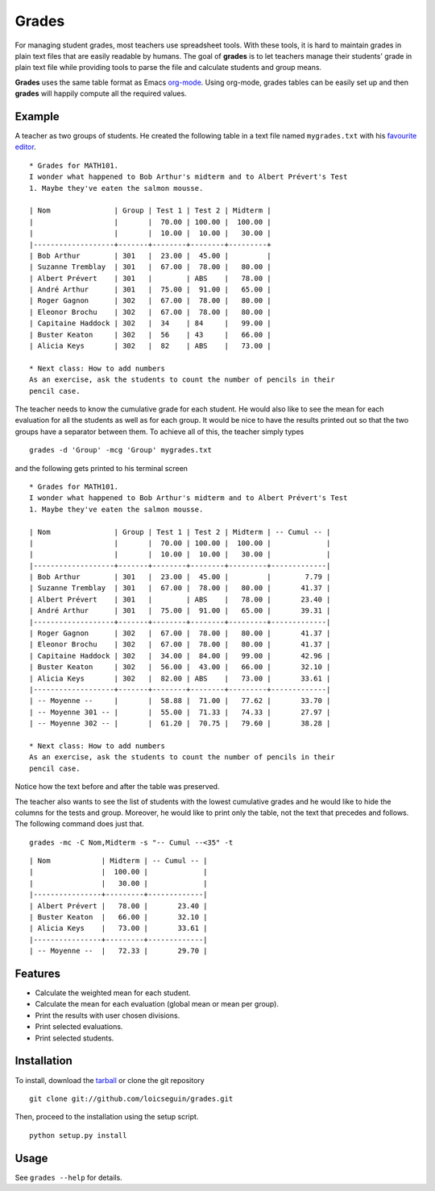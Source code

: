 Grades
======

For managing student grades, most teachers use spreadsheet tools. With these
tools, it is hard to maintain grades in plain text files that are easily
readable by humans. The goal of **grades** is to let teachers manage their
students' grade in plain text file while providing tools to parse the file and
calculate students and group means.

**Grades** uses the same table format as Emacs `org-mode
<http://orgmode.org/index.html>`_. Using org-mode, grades tables can be
easily set up and then **grades** will happily compute all the required values.

Example
-------
A teacher as two groups of students. He created the following table in a text
file named ``mygrades.txt`` with his `favourite <http://www.vim.org/>`_ `editor
<http://www.gnu.org/software/emacs/>`_.

::

  * Grades for MATH101.
  I wonder what happened to Bob Arthur's midterm and to Albert Prévert's Test
  1. Maybe they've eaten the salmon mousse.

  | Nom               | Group | Test 1 | Test 2 | Midterm |
  |                   |       |  70.00 | 100.00 |  100.00 |
  |                   |       |  10.00 |  10.00 |   30.00 |
  |-------------------+-------+--------+--------+---------+
  | Bob Arthur        | 301   |  23.00 |  45.00 |         |
  | Suzanne Tremblay  | 301   |  67.00 |  78.00 |   80.00 |
  | Albert Prévert    | 301   |        | ABS    |   78.00 |
  | André Arthur      | 301   |  75.00 |  91.00 |   65.00 |
  | Roger Gagnon      | 302   |  67.00 |  78.00 |   80.00 |
  | Eleonor Brochu    | 302   |  67.00 |  78.00 |   80.00 |
  | Capitaine Haddock | 302   |  34    | 84     |   99.00 |
  | Buster Keaton     | 302   |  56    | 43     |   66.00 |
  | Alicia Keys       | 302   |  82    | ABS    |   73.00 |

  * Next class: How to add numbers
  As an exercise, ask the students to count the number of pencils in their
  pencil case.

The teacher needs to know the cumulative grade for each student. He would also
like to see the mean for each evaluation for all the students as well as for
each group. It would be nice to have the results printed out so that the two
groups have a separator between them. To achieve all of this, the teacher
simply types

::

  grades -d 'Group' -mcg 'Group' mygrades.txt

and the following gets printed to his terminal screen

::

  * Grades for MATH101.
  I wonder what happened to Bob Arthur's midterm and to Albert Prévert's Test
  1. Maybe they've eaten the salmon mousse.
  
  | Nom               | Group | Test 1 | Test 2 | Midterm | -- Cumul -- |
  |                   |       |  70.00 | 100.00 |  100.00 |             |
  |                   |       |  10.00 |  10.00 |   30.00 |             |
  |-------------------+-------+--------+--------+---------+-------------|
  | Bob Arthur        | 301   |  23.00 |  45.00 |         |        7.79 |
  | Suzanne Tremblay  | 301   |  67.00 |  78.00 |   80.00 |       41.37 |
  | Albert Prévert    | 301   |        | ABS    |   78.00 |       23.40 |
  | André Arthur      | 301   |  75.00 |  91.00 |   65.00 |       39.31 |
  |-------------------+-------+--------+--------+---------+-------------|
  | Roger Gagnon      | 302   |  67.00 |  78.00 |   80.00 |       41.37 |
  | Eleonor Brochu    | 302   |  67.00 |  78.00 |   80.00 |       41.37 |
  | Capitaine Haddock | 302   |  34.00 |  84.00 |   99.00 |       42.96 |
  | Buster Keaton     | 302   |  56.00 |  43.00 |   66.00 |       32.10 |
  | Alicia Keys       | 302   |  82.00 | ABS    |   73.00 |       33.61 |
  |-------------------+-------+--------+--------+---------+-------------|
  | -- Moyenne --     |       |  58.88 |  71.00 |   77.62 |       33.70 |
  | -- Moyenne 301 -- |       |  55.00 |  71.33 |   74.33 |       27.97 |
  | -- Moyenne 302 -- |       |  61.20 |  70.75 |   79.60 |       38.28 |
  
  * Next class: How to add numbers
  As an exercise, ask the students to count the number of pencils in their
  pencil case.

Notice how the text before and after the table was preserved.

The teacher also wants to see the list of students with the lowest cumulative
grades and he would like to hide the columns for the tests and group. Moreover,
he would like to print only the table, not the text that precedes and follows.
The following command does just that.

::

  grades -mc -C Nom,Midterm -s "-- Cumul --<35" -t

::

  | Nom            | Midterm | -- Cumul -- |
  |                |  100.00 |             |
  |                |   30.00 |             |
  |----------------+---------+-------------|
  | Albert Prévert |   78.00 |       23.40 |
  | Buster Keaton  |   66.00 |       32.10 |
  | Alicia Keys    |   73.00 |       33.61 |
  |----------------+---------+-------------|
  | -- Moyenne --  |   72.33 |       29.70 |

Features
--------
* Calculate the weighted mean for each student.
* Calculate the mean for each evaluation (global mean or mean per group).
* Print the results with user chosen divisions.
* Print selected evaluations.
* Print selected students.

Installation
------------
To install, download the `tarball
<https://github.com/loicseguin/grades/tarball/master>`_ or clone the git
repository

::

  git clone git://github.com/loicseguin/grades.git

Then, proceed to the installation using the setup script.

::

  python setup.py install

Usage
-----
See ``grades --help`` for details.

